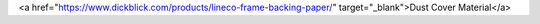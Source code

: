 .. Substitutions:
.. |ez| replace:: EZ-Release
.. |llc| replace:: Lois Legacy Art LLC
.. |xb| replace:: X-acto blade

.. Links:
.. |db_dustCover| replace:: .. raw:: html 

<a href="https://www.dickblick.com/products/lineco-frame-backing-paper/" target="_blank">Dust Cover Material</a>

